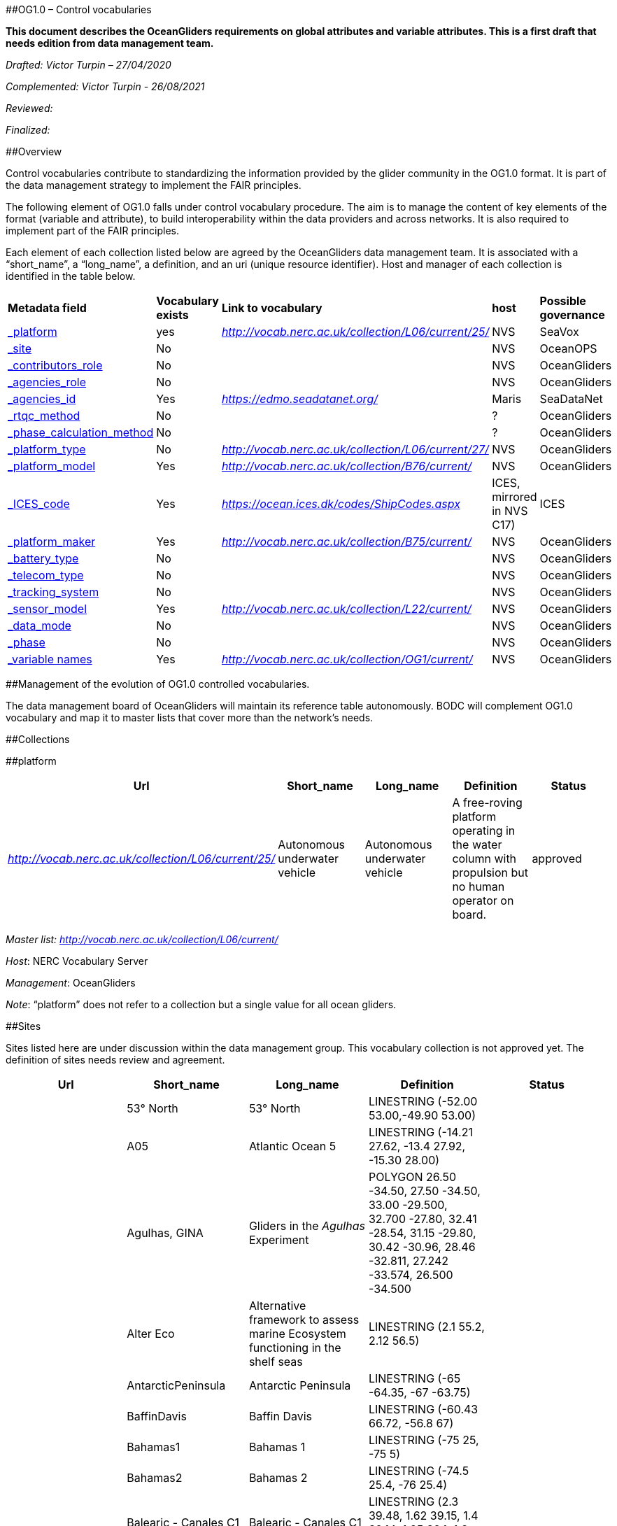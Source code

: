 [#anchor]####OG1.0 – Control vocabularies

*This document describes the OceanGliders requirements on global
attributes and variable attributes. This is a first draft that needs
edition from data management team.*

_Drafted: Victor Turpin – 27/04/2020_

_Complemented: Victor Turpin - 26/08/2021_

_Reviewed:_

_Finalized:_

[#anchor-1]####Overview

Control vocabularies contribute to standardizing the information
provided by the glider community in the OG1.0 format. It is part of the
data management strategy to implement the FAIR principles.

The following element of OG1.0 falls under control vocabulary procedure.
The aim is to manage the content of key elements of the format (variable
and attribute), to build interoperability within the data providers and
across networks. It is also required to implement part of the FAIR
principles.

Each element of each collection listed below are agreed by the
OceanGliders data management team. It is associated with a “short_name”,
a “long_name”, a definition, and an uri (unique resource identifier).
Host and manager of each collection is identified in the table below.

[cols=",,,,",]
|===
|*Metadata field* |*Vocabulary exists* |*Link to vocabulary* |*host*
|*Possible governance*

|link:#_gzm334qf15ax[_platform_] |yes
|http://vocab.nerc.ac.uk/collection/L06/current/25/[_http://vocab.nerc.ac.uk/collection/L06/current/25/_]
|NVS |SeaVox

|link:#_wcgz3tnlm891[_site_] |No | |NVS |OceanOPS

|link:#_k5037fhkro59[_contributors_role_] |No | |NVS |OceanGliders

|link:#_6mt06dbkes2l[_agencies_role_] |No | |NVS |OceanGliders

|link:#_2fcny0wzutbl[_agencies_id_] |Yes
|https://edmo.seadatanet.org/[_https://edmo.seadatanet.org/_] |Maris
|SeaDataNet

|link:#_yq785e1xz75v[_rtqc_method_] |No | |? |OceanGliders

|link:#_yyy0h0t0nabp[_phase_calculation_method_] |No | |? |OceanGliders

|link:#_a9i45kmkxsz[_platform_type_] |No
|http://vocab.nerc.ac.uk/collection/L06/current/27/[_http://vocab.nerc.ac.uk/collection/L06/current/27/_]
|NVS |OceanGliders

|link:#_6apefww83azg[_platform_model_] |Yes
|http://vocab.nerc.ac.uk/collection/B76/current/[_http://vocab.nerc.ac.uk/collection/B76/current/_]
|NVS |OceanGliders

|link:#_dnf968hwgv87[_ICES_code_] |Yes
|https://ocean.ices.dk/codes/ShipCodes.aspx[_https://ocean.ices.dk/codes/ShipCodes.aspx_]
|ICES, mirrored in NVS C17) |ICES

|link:#_rswzmp9psmxc[_platform_maker_] |Yes
|http://vocab.nerc.ac.uk/collection/B75/current/[_http://vocab.nerc.ac.uk/collection/B75/current/_]
|NVS |OceanGliders

|link:#_no2swd2b130[_battery_type_] |No | |NVS |OceanGliders

|link:#_2u578u1wu5ow[_telecom_type_] |No | |NVS |OceanGliders

|link:#_xvte5wz9feo1[_tracking_system_] |No | |NVS |OceanGliders

|link:#_ma03i4ov3nmu[_sensor_model_] |Yes
|http://vocab.nerc.ac.uk/collection/L22/current/[_http://vocab.nerc.ac.uk/collection/L22/current/_]
|NVS |OceanGliders

|link:#_qobrmr3dp3h[_data_mode_] |No | |NVS |OceanGliders

|link:#_sx0ncoagdcvt[_phase_] |No | |NVS |OceanGliders

|link:#_jvucaj3xuuyd[_variable names_] |Yes
|http://vocab.nerc.ac.uk/collection/OG1/current/[_http://vocab.nerc.ac.uk/collection/OG1/current/_]
|NVS |OceanGliders
|===

[#anchor-2]####Management of the evolution of OG1.0 controlled
vocabularies.

The data management board of OceanGliders will maintain its reference
table autonomously. BODC will complement OG1.0 vocabulary and map it to
master lists that cover more than the network's needs.

[#anchor-3]####Collections

[#anchor-4]####platform

[cols=",,,,",]
|===
|Url |Short_name |Long_name |Definition |Status

|http://vocab.nerc.ac.uk/collection/L06/current/25/[_http://vocab.nerc.ac.uk/collection/L06/current/25/_]
|Autonomous underwater vehicle |Autonomous underwater vehicle |A
free-roving platform operating in the water column with propulsion but
no human operator on board. |approved
|===

_Master list:_ __
__http://vocab.nerc.ac.uk/collection/L06/current/[_http://vocab.nerc.ac.uk/collection/L06/current/_]

_Host_: NERC Vocabulary Server

_Management_: OceanGliders

_Note_: “platform” does not refer to a collection but a single value for
all ocean gliders.

[#anchor-5]####Sites

Sites listed here are under discussion within the data management group.
This vocabulary collection is not approved yet. The definition of sites
needs review and agreement.

[cols=",,,,",]
|===
|Url |Short_name |Long_name |Definition |Status

| |53° North |53° North |LINESTRING (-52.00 53.00,-49.90 53.00) |

| |A05 |Atlantic Ocean 5 |LINESTRING (-14.21 27.62, -13.4 27.92, -15.30
28.00) |

| |Agulhas, GINA |Gliders in the _Agulhas_ Experiment |POLYGON ((26.50
-34.50, 27.50 -34.50, 33.00 -29.500, 32.700 -27.80, 32.41 -28.54, 31.15
-29.80, 30.42 -30.96, 28.46 -32.811, 27.242 -33.574, 26.500 -34.500)) |

| |Alter Eco |Alternative framework to assess marine Ecosystem
functioning in the shelf seas |LINESTRING (2.1 55.2, 2.12 56.5) |

| |AntarcticPeninsula |Antarctic Peninsula |LINESTRING (-65 -64.35, -67
-63.75) |

| |BaffinDavis |Baffin Davis |LINESTRING (-60.43 66.72, -56.8 67) |

| |Bahamas1 |Bahamas 1 |LINESTRING (-75 25, -75 5) |

| |Bahamas2 |Bahamas 2 |LINESTRING (-74.5 25.4, -76 25.4) |

| |Balearic - Canales C1 |Balearic - Canales C1 |LINESTRING (2.3 39.48,
1.62 39.15, 1.4 39.14, 1.25 39.1, 1.2 39, 1.1 38.95, 0.1 38.9) |

| |Balearic - NAlgeria C2 |Balearic Island North Algeria C2 |LINESTRING
(3.15 39. 4.37 37) |

| |Balearic . Sardinia C3 |Balearic . Sardinia C3 |LINESTRING (8.085
39.8, 4.585 39.83) |

| |Baltic Sea - Saaremaa Line |Baltic Sea - Saaremaa Line |POLYGON
((144.007 -39.470, 144.183 -39.630, 144.261 -39.852, 144.177 -40.046,
144.007 -40.216, 144.020 -41.241, 144.652 -41.244, 144.642 -41.127,
144.606 -41.051, 144.578 -41.004, 144.579 -40.924, 144.660 -40.855,
144.629 -40.716, 144.650 -40.471, 144.695 -40.364, 144.896 -40.357,
144.986 -40.395, 145.101 -40.686, 145.231 -40.696, 145.379 -40.806,
145.512 -40.836, 145.582 -40.882, 145.739 -40.931, 145.908 -41.013,
146.138 -41.099, 146.368 -41.136, 146.530 -41.104, 146.695 -41.050,
146.861 -41.006, 146.936 -40.998, 146.984 -40.956, 147.167 -40.979,
147.234 -40.926, 147.331 -40.909, 147.449 -40.962, 147.533 -40.878,
147.583 -40.770, 147.622 -40.746, 147.702 -40.784, 147.838 -40.847,
147.884 -40.783, 147.895 -40.716, 148.022 -40.691, 148.156 -40.710,
148.253 -40.790, 148.316 -40.890, 148.363 -40.995, 148.315 -41.140,
148.415 -41.259, 148.529 -41.253, 148.606 -41.252, 148.605 -40.917,
148.575 -40.480, 148.499 -39.917, 148.453 -39.924, 148.374 -39.982,
148.331 -40.078, 148.409 -40.203, 148.516 -40.356, 148.547 -40.474,
148.190 -40.613, 147.979 -40.530, 147.711 -40.321, 147.665 -40.115,
147.675 -39.819, 147.844 -39.642, 148.015 -39.618, 148.205 -39.844,
148.453 -39.924, 148.500 -39.917, 148.254 -37.874, 148.014 -37.933,
147.385 -38.274, 146.862 -38.694, 146.735 -38.751, 146.595 -38.825,
146.560 -38.921, 146.533 -39.043, 146.509 -39.129, 146.388 -39.188,
146.266 -39.158,146.189 -39.091, 146.174 -38.930, 146.064 -38.863,
145.994 -38.938, 145.928 -38.938, 145.886 -38.906, 145.727 -38.689,
145.650 -38.705, 145.533 -38.681, 145.452 -38.600, 145.331 -38.599,
145.202 -38.554, 145.022 -38.526, 144.883 -38.535, 144.829 -38.487,
144.593 -38.330, 144.586 -38.326, 144.440 -38.335, 144.234 -38.439,
144.083 -38.513, 143.978 -38.619, 144.007 -39.470, 144.007 -39.470)) |

| |BarrowCanyon |Barrow Canyon |POLYGON ((-149.733 72.35, -155.66 73.5,
-158.483 72.283, -152.15 71.05, -149.733 72.35)) |

| |BassStrait |Bass Strait |POLYGON ((144.007 -39.470, 144.183 -39.630,
144.261 -39.852, 144.177 -40.046, 144.007 -40.216, 144.020 -41.241,
144.652 -41.244, 144.642 -41.127, 144.606 -41.051, 144.578 -41.004,
144.579 -40.924, 144.660 -40.855, 144.629 -40.716, 144.650 -40.471,
144.695 -40.364, 144.896 -40.357, 144.986 -40.395, 145.101 -40.686,
145.231 -40.696, 145.379 -40.806, 145.512 -40.836, 145.582 -40.882,
145.739 -40.931, 145.908 -41.013, 146.138 -41.099, 146.368 -41.136,
146.530 -41.104, 146.695 -41.050, 146.861 -41.006, 146.936 -40.998,
146.984 -40.956, 147.167 -40.979, 147.234 -40.926, 147.331 -40.909,
147.449 -40.962, 147.533 -40.878, 147.583 -40.770, 147.622 -40.746,
147.702 -40.784, 147.838 -40.847, 147.884 -40.783, 147.895 -40.716,
148.022 -40.691, 148.156 -40.710, 148.253 -40.790, 148.316 -40.890,
148.363 -40.995, 148.315 -41.140, 148.415 -41.259, 148.529 -41.253,
148.606 -41.252, 148.605 -40.917, 148.575 -40.480, 148.499 -39.917,
148.453 -39.924, 148.374 -39.982, 148.331 -40.078, 148.409 -40.203,
148.516 -40.356, 148.547 -40.474, 148.190 -40.613, 147.979 -40.530,
147.711 -40.321, 147.665 -40.115, 147.675 -39.819, 147.844 -39.642,
148.015 -39.618, 148.205 -39.844, 148.453 -39.924, 148.500 -39.917,
148.254 -37.874, 148.014 -37.933, 147.385 -38.274, 146.862 -38.694,
146.735 -38.751, 146.595 -38.825, 146.560 -38.921, 146.533 -39.043,
146.509 -39.129, 146.388 -39.188, 146.266 -39.158,146.189 -39.091,
146.174 -38.930, 146.064 -38.863, 145.994 -38.938, 145.928 -38.938,
145.886 -38.906, 145.727 -38.689, 145.650 -38.705, 145.533 -38.681,
145.452 -38.600, 145.331 -38.599, 145.202 -38.554, 145.022 -38.526,
144.883 -38.535, 144.829 -38.487, 144.593 -38.330, 144.586 -38.326,
144.440 -38.335, 144.234 -38.439, 144.083 -38.513, 143.978 -38.619,
144.007 -39.470, 144.007 -39.470)) |

| |BATS Glider |Bermuda Atlantic Time-series Study |POLYGON (( -64.6
32.2, -64.4 32.4, -63.8 31.8, -64.2 31.5, -64.6 32.2 )) |

| |BoB1 |Bay of Bengal 1 |LINESTRING (80.5 5.5, 80.5 2) |

| |BoB2 |Bay of Bengal 2 |LINESTRING (82 8, 85.5 8) |

| |Bonavista section |Bonavista section |LINESTRING (-52.967 48.73,
-47.95 50.33) |

| |CaboFrio |Cabo Frio |LINESTRING (-41.19 -23.51,-40.61 -23.91) |

| |Calvert Island |Calvert Island |LINESTRING (-128.6 51.4, -128.2
51.69) |

| |CONVEX |Convex |LINESTRING (17.1 41.42, 18.18 42.3) |

| |Cretan Line |Cretan Line |LINESTRNIG (26.166 35.75, 25 35.78, 23.66
35.95) |

| |CUGN66 |California Underwater Current Network 66 |LINESTRING (-121.84
36.9, -125.68 35.08) |

| |CUGN80 |California Underwater Current Network 80 |LINESTRING (-120.48
34.48, -123.9 32.82) |

| |CUGN90 |California Underwater Current Network 90 |LINESTRING (
-117.755 33.5, -122.62 31.1) |

| |CUGNAlong |California Underwater Current Network along |LINESTRING
(-120 32.42-121.15 34.15) |

| |DR1 |Dominican Republic 1 |LINESTRING (-69.1 17.885, -69.66 15.6) |

| |DR2 |Dominican Republic 2 |LINESTRING (-69 15.4, -68.48 17.58) |

| |EAC1 |Eastern Australia Current 1 |POLYGON ((152.770 -33.020, 153.110
-32.439, 153.690 -31.090, 153.620 -30.350, 153.989 -29.469, 153.489
-29.399, 153.370 -29.799, 153.230 -30.369, 153.129 -30.799, 153.170
-30.979, 153.079 -31.229, 153.000 -31.489, 152.850 -31.789, 152.649
-32.129, 152.620 -32.489, 151.850 -33.069, 151.620 -33.279, 151.300
-34.029, 151.600 -34.100, 151.850 -34.149, 152.770 -33.020)) |

| |EAC2 |Eastern Australia Current 2 |POLYGON ((151.750 -34.379, 151.950
-34.039, 152.770 -33.039, 153.230 -32.159, 152.640 -32.109, 152.620
-32.489, 152.059 -32.899, 151.660 -33.260, 151.430 -33.709, 151.290
-34.029, 150.980 -34.309, 150.950 -34.489, 151.329 -34.569, 151.600
-34.639, 151.750 -34.379)) |

| |EAC3 |Eastern Australia Current 3 |POLYGON ((150.600 -36.609, 150.739
-36.049, 151.670 -34.510, 150.980 -34.359, 150.940 -34.619, 150.800
-34.889, 150.899 -34.979, 150.800 -35.219, 150.640 -35.239, 150.489
-35.439, 150.360 -35.719, 150.210 -35.939, 150.180 -36.100, 150.210
-36.260, 150.120 -36.449, 150.110 -36.590, 150.000 -36.829, 149.969
-37.069, 150.550 -37.260, 150.600 -36.609)) |

| |EAC27 - inflow |Eastern Australia Current 27 inflow |LINESTRING
(153.6 -27.51, 154.4 -27.32, 155.2 -27) |

| |EAC36 |Eastern Australia Current 36 |LINESTRING (150.25000000
-36.25000000,151 -36.39,151.7 -36.5) |

| |EasternLevantine |Eastern Levantine |POLYGON ((32 33,34 33,34 34.9,33
34.5,32.45 3,32 35, 32 33)) |

| |Fimbul |Fimbul |LINESTRING (5 -69,5 -67) |

| |Fram |Fram Strait |LINESTRING (9 78.833,-7 78.833) |

| |Gimsoy |Gimsoy |LINESTRING (13 68.78, 8.8 70.167) |

| |GIRONA |GIRONA |LINESTRING (3.1 41.5,3.55 40.1) |

| |GoM |Gulf of Mexico |POLYGON ((-85.01 26.80, -87.08 28.25000191,
-89.47 28.43, -90.4 27.97, -92.93 26, -87.36 25.62, -84.55 24.2, -85
26.8)) |

| |GreatAustralianBay |Great Australian Bay |POLYGON ((135.503 -35.042,
135.042 -34.597, 134.946 -33.945, 134.555 -33.546, 134.287 -33.286,
133.877 -32.738, 133.251 -32.640, 133.137 -32.366, 132.636 -32.125,
132.259 -32.278, 131.953 -32.069, 131.230 -31.672, 130.445 -31.737,
129.726 -31.752, 128.892 -31.931, 127.122 -32.375, 126.058 -32.510,
124.495 -33.126, 124.049 -36.465, 135.537 -36.509, 135.503 -35.042,
135.503 -35.042)) |

| |GreatBarriereReef |Great Barriere Reef |POLYGON ((142.546 -10.667,
142.670 -10.734, 142.809 -11.017, 142.915 -11.374, 142.912 -11.743,
142.994 -11.878, 143.111 -11.859, 143.288 -11.974, 143.172 -12.283,
143.316 -12.374, 143.335 -12.524, 143.472 -12.610, 143.403 -12.817,
143.551 -12.833, 143.544 -13.027, 143.544 -13.174, 143.544 -13.311,
143.594 -13.363, 143.611 -13.424, 143.600 -13.533, 143.557 -13.735,
143.706 -14.015, 143.754 -14.234, 143.865 -14.439, 143.999 -14.456,
144.150 -14.343, 144.175 -14.201, 144.220 -14.114, 144.309 -14.141,
144.327 -14.235, 144.445 -14.202, 144.487 -14.139, 144.545 -14.143,
144.614 -14.258, 144.670 -14.346, 144.685 -14.481, 144.784 -14.537,
144.922 -14.588, 145.031 -14.752, 145.241 -14.817, 145.394 -14.970,
145.393 -15.246, 145.371 -15.554, 145.514 -16.023, 145.559 -16.308,
145.535 -16.465, 145.762 -16.796, 145.942 -16.828, 146.031 -16.900,
146.011 -17.051, 146.147 -17.465,146.205 -17.666, 146.346 -18.225,
146.518 -18.510, 146.758 -18.741, 147.047 -19.139, 147.371 -19.263,
147.479 -19.275, 147.803 -19.647, 148.075 -19.810, 148.413 -19.915,
148.916 -19.973, 149.130 -20.001, 149.465 -20.010,150.010
-20.020,147.081 -13.839,144.893 -10.679,142.546 -10.667,142.546
-10.667)) |

| |GreenlandSea |Greenland Sea |LINESTRING (2.0 73.50,-7.80 76.40) |

| |GulfStream |Gulf Stream |POLYGON ((-79.32 25.5,-79.333 25.661,-79.086
26.744,-78.5 27.4,-78.4 29.4,-71 34.5,-66 37,-66 40,-71.25 40,-73.1
39,-75 35.7,-75.52 35.213,-80.25 31,-80 26.8,-80.072 25.913,-80.122
25.5,-79.32 25.5)) |

| |Halifax section |Halifax section |LINESTRING (-63.32 44.265, -61.43
42.48) |

| |Hawaii |Hawaii |LINESTRING (-158 22.75,-157 34.50) |

| |IcelandSea |Iceland Sea |LINESTRING (-10 70.63,-19.6 71) |

| |Isreali Glider Monitoring Area |Isreali Glider Monitoring Area
|POLYGON ((34.95 32.8,34.65 32.9,34.3 31.9,34.62 31.8,34.95 32.8)) |

| |Kimberley |Kimberley |POLYGON ((120.026 -18.515, 121.675 -18.515,
121.746 -18.428, 122.047 -18.293, 122.189 -18.158, 122.124 -18.011,
122.131 -17.758, 122.083 -17.544, 122.064 -17.223, 122.400 -16.879,
122.511 -16.686, 122.509 -15.011, 120.010 -15.003, 120.026 -18.515,
120.026 -18.515)) |

| |KW2JVille |Key West to Jaksonville |LINESTRING (-81.83 24.24, -80.62
24.35, -79.6 25.70, -80 26.1, -79.5 26.73, -79.45 28.00, -79.7 29.60,
-79.90 30, -80.20 30.3) |

| |Leeuwin |Leewin |POLYGON ((114.906 -34.246, 114.855 -33.735, 114.864
-33.545, 115.062 -33.424, 115.346 -33.577, 115.609 -33.204, 115.567
-32.633, 115.615 -32.151, 115.713 -31.974, 115.579 -31.691, 115.367
-31.340, 115.147 -30.846, 115.050 -30.638, 114.965 -30.349, 114.942
-30.214, 114.891 -30.026, 114.869 -29.725, 114.816 -29.335, 114.629
-29.031, 114.535 -28.758, 110.505 -28.783, 110.505 -34.263, 114.906
-34.246, 114.906 -34.246)) |

| |Line 106 |Line 106 |LINESTRING (129.0633 37.895,129.3683
37.895,129.6883 37.895,130 37.895,130.315 37.895,130.6283
37.895,130.9417 37.895,131.2517 37.895,131.5527 37.895) |

| |LineP |Line to PAPA Site |LINESTRING (-125 48.6, -145.00 50) |

| |Lofoten |Lofoten |LINESTRING (15 69.83, -5.00000000 69.83) |

| |MackenzieTrough |Mackenzie Trough |POLYGON (( -134.816 70.366, -136
71.50, -140.866 71.366, -140.600 69.933, -137.65 69.55, -134.82 70.366))
|

| |Marica |Marica |LINESTRING (-42.325 -23.63, -41.64 -25) |

| |Mindanao |Mindanao |LINESTRING (126.6 8.15, 130 8.76) |

| |MohnRidge |Mohn Ridge |LINESTRING (4.5 72.2,2 73.50) |

| |Moose_T00 |Mediterranean Ocean Observing System Transect 00
|LINESTRING (7.3 43.65, 7.92 43.4, 8.68 42.67) |

| |Moose_T02 |Mediterranean Ocean Observing System Transect 02
|LINESTRING (5.22 43.07,5.21 42.65, 4.67 42.035, 4.15 40.175) |

| |NCalifornia1 |North California 1 |LINESTRING (-124.372 41.05, -130
41.05) |

| |NEC |North Equatorial Current |LINESTRING (134.31 8.50, 134.30
17.00,) |

| |NorthWesternAustralia |North Western Australia |POLYGON ((113.437
-23.001, 113.737 -22.206, 113.864 -21.867, 114.064 -21.640, 115.225
-21.381, 115.191 -21.110, 115.240 -20.800, 115.370 -20.379, 115.614
-20.297, 116.188 -20.796, 116.406 -20.582, 116.558 -20.415, 116.858
-20.328, 117.130 -20.396, 117.175 -20.575, 117.271 -20.674, 117.402
-20.689, 117.755 -20.537, 117.889 -20.424, 118.133 -20.305, 118.236
-20.266, 118.371 -20.294, 118.574 -20.260, 118.739 -20.254, 118.831
-20.130, 118.944 -20.011, 119.059 -19.930, 119.217 -19.907, 119.398
-19.918, 119.604 -19.986, 119.692 -19.903, 120.052 -19.828, 120.010
-17.016, 110.003 -17.027, 110.013 -23.013, 113.437 -23.001, 113.437
-23.001)) |

| |NPR1 |North Puerto Rico 1 |LINESTRING (-66.65 18.9, -67.04 20.57,
-66.75 21.75) |

| |NPR2 |North Puerto Rico 2 |LINESTRING (-66 18.9, -66 21.75) |

| |NRedSea |North Red Sea |LINESTRING (35 27, 35.60 27.35) |

| |Nvancouver |North Vancouver |LINESTRING (-128.25 50.25, -135.25
48.25) |

| |NWEuropeSlope |North western European Slope |LINESTRING (-8 56.5, 9.5
56.5) |

| |OOI - 126W |Ocean Observatories Initiative – 126W |LINESTRING ( -126.
00 47.92, -126.00 43.50) |

| |OOI - Cape Falcon Line |Ocean Observatories Initiative – Cape Falcon
Line |LINESTRING (-124.00 45.77, -126.00 45.80) |

| |OOI - Coastal Pionneer Array |Ocean Observatories Initiative –
Coastal Pionneer Array |POLYGON ((-71.17 39.1,-70 39.1,-70 40.67,-71.17
40.67,-71.17 39.1)) |

| |OOI - Coos Bay Line |Ocean Observatories Initiative - Coos Bay Line
|LINESTRING (-124.30 43.50, -126.00 43.50) |

| |OOI - Global Argentina Bassin |Ocean Observatories Initiative –
Global Argentina Bassin |POLYGON ((-42.88 -42.892,-42.1255
-42.496,-42.978 -42.4957,-42.88 -42.892)) |

| |OOI - Global Irminger Sea |Ocean Observatories Initiative – Global
Irminger Sea |POLYGON ((-39.883 59.77,-39.46 60,-39.20 59.95,-39.883
59.77)) |

| |OOI - Global Southern Ocean |Ocean Observatories Initiative – Global
Southern Ocean |POLYGON ((-89.5529 -54.1256,-89.9338 -54.0803,-89.24
-54.47,-89.5529 -54.1256)) |

| |OOI - Global Station Papa |Ocean Observatories Initiative – Global
Station Papa |POLYGON ((-144.40 50.40,-144.80 50.07, -144.22
49.95,-144.40 50.40)) |

| |OOI - Gray Harbor Inshore Line |Ocean Observatories Initiative - Gray
Harbor In shore Line |LINESTRING (-124.27 47.00, -124.96 46.96) |

| |OOI - Gray Harbor Offshore Line |Ocean Observatories Initiative -
Gray Harbor Offshore Line |LINESTRING (-124.84 46.96, -128.00 46.96,) |

| |OOI - La Push Line |Ocean Observatories Initiative - La Push Line
|LINESTRING (-124.74 47.91, -126.00 47.91) |

| |OOI - Newport Harbor Inshore Line |Ocean Observatories Initiative -
Newport Harbor In shore Line |LINESTRNIG (-124.10 44.65, -124.95 44.65)
|

| |OOI - Newport Harbor offshore Line |Ocean Observatories Initiative –
Newport Harbor offshore Line |LINESTRNIG (-124.576 44.650, -128.00
44.668) |

| |OSCM |Ocean Science Center Mindelo Area |POLYGON (18.00 -26.00, 18.00
-21.00, 14.00 26.00, 14.00 -21.00,18.00 -26.00) |

| |Palau2WPapua |Palau to Western Papua New Guinea |LINESTRING (134.60
7.20, 133.90 -0.60) |

| |PEACH |Processes driving Exchange at Cape Hatteras |POLYGON ((-74.867
36.907, -74.863 36.925, -74.542 36.886, -74.640 36.400, -74.676 35.829,
-74.690 35.5, -74.710 35.5, -74.696 35.829 , -74.66 36.400, -74.563
36.872,-74.867 36.907)) |

| |PLOCAN1 |PLOCAN 1 |LINESTRING ((-9.63 39.54, -11. 00 39.52, -12.71
36.36, -16.00 32.33, -15.32 29.17) |

| |PLOCAN2 |PLOCAN 2 |LINESTRING (-15.30 28.00, -15.34 29.17, -14.11
28.91) |

| |Portland |Portland |POLYGON ((139.021 -37.254, 138.982 -40.044,
142.499 -40.004, 142.501 -38.454, 142.246 -38.441, 142.110 -38.416,
141.910 -38.313, 141.724 -38.294, 141.698 -38.412, 141.664 -38.448,
141.548 -38.453, 141.388 -38.420, 141.328 -38.378, 141.324 -38.285,
141.155 -38.155, 140.964 -38.078, 140.755 -38.081, 140.653 -38.085,
140.359 -37.932, 140.220 -37.763, 140.057 -37.585, 139.929 -37.492,
139.735 -37.262, 139.021 -37.254, 139.021 -37.254)) |

| |PtArena |Point Arean |LINESTRING (-123.75 38.94, -127.28 37.32) |

| |ROGER93 |West Galapagos Island 93 |LINESTRING (-93.00 -2.00, -93.00
2.00) |

| |ROGER95 |West Galapagos Islands 95 |LINESTRING (-95.00 -2.00, -95.00
2.00) |

| |Solomon |Solomon |LINESTRING (156.58 -8.49, 154.29 -11.30) |

| |SpencerGulf |Spencer Gulf |POLYGON ((138.012 -36.258,
138.0223277782697 -35.934, 137.863 -35.919, 137.706 -35.952, 137.648
-36.068, 137.496 -36.107, 137.297 -36.088, 137.130 -36.071, 136.716
-36.102, 136.522 -35.963, 136.514 -35.7342, 136.757 -35.665, 137.104
-35.614, 137.333 -35.532, 137.640 -35.525, 137.721 -35.5854, 137.842
-35.712, 138.019 -35.674, 138.006 -34.504, 137.882 -34.998, 137.817
-35.200, 137.591 -35.207, 137.438 -35.137, 137.303 -35.226, 137.178
-35.271, 137.025 -35.271, 136.887 -35.381, 136.775 -35.367, 136.758
-35.273, 136.791 -35.145, 136.899 -35.066, 136.895 -34.973, 136.954
-34.857, 137.105 -34.868, 137.233 -34.850, 137.384 -34.866, 137.434
-34.624, 137.429 -34.536, 137.300 -34.571, 137.270 -34.470, 137.343
-34.393, 137.430 -34.317, 137.394 -34.133, 136.555 -34.051, 136.360
-34.273, 136.242 -34.389, 136.432 -34.674, 136.322 -34.775, 136.257
-35.071, 136.180 -35.163, 135.991 -35.098, 135.648 -35.091, 135.391
-34.909, 135.232 -34.702, 135.081 -34.655, 135.064 -34.504, 135.003
-34.509, 135.006 -34.653, 135.038 -36.259, 138.012 -36.258, 138.012
-36.258)) |

| |SPR1 |South Puerto Rico 1 |LINESTRING (-67.755 17.55, -68.21 15.60) |

| |SPR2 |South Puerto Rico 2 |LINESTRING ( -67.31515.40, -66.61 17.175)
|

| |SRedSea |South Red Sea |LINESTRING (38.054 22.21, 38.835 22.21) |

| |StormBay |Storm bay |POLYGON ((147.427 -43.102, 147.466 -43.262,
147.402 -43.292, 147.384 -43.339, 147.401 -43.388, 147.369 -43.458,
147.346 -43.515, 147.299 -43.556, 147.259 -43.758, 148.251 -43.757,
148.027 -43.268, 147.910 -43.234, 147.818 -43.253, 147.773 -43.264,
147.730 -43.229, 147.680 -43.203, 147.656 -43.171, 147.640 -43.142,
147.642 -43.117, 147.610 -43.098, 147.427 -43.102, 147.427 -43.102)) |

| |SVancouver |South Vancouver |LINESTRING (-125.00 48.51, -132.00
46.51) |

| |Svinoy |Svinoy |LINESTRING (4.43 62.72,0 64.66) |

| |TaiwanKuroshioN |Taiwan Kuroshio North |LINESTRING (121.4 23.12,
124.00 21.50, 121.48 23.125) |

| |TaiwanKuroshioS |Taiwan Kuroshio South |LINESTRING (120.00 20.00,
123.75 21.20, 121.00 21.90) |

| |TassieEastCoast |Tazmania Eastern Coast |POLYGON ((148.339 -41.052,
148.317 -41.157, 148.363 -41.231, 148.369 -41.295, 148.304 -41.455,
148.335 -41.540, 148.346 -41.611, 148.316 -41.792, 148.356 -41.911,
148.380 -42.114, 148.382 -42.347, 148.182 -42.485, 148.243 -42.660,
148.099 -43.003, 151.504 -42.995, 151.506 -41.013, 148.373 -41.001,
148.339 -41.052, 148.339 -41.052)) |

| |UKOSNAP |UK Overturning Sub-polar North Atlantic Program |LINESTRING
(-21.00 58.00, -14.50 58.00) |

| |USMidAtlantic |US Mid-Atlantic Bay |POLYGON (( -75.66 36.73, -73.73
36.25, -70.83 38.97, -73.22 40.25, -75.66 36.73)) |

| |USVI |US Virgin Islands |LINESTRING ( -65.62 17.56, -65.30 16.21,
65.19 16.21, -64.88 17.55) |

| |WACoastCascadia |Washington Coast Cascadia |LINESTRING ( -128.00
47.00, -124.00 47.00) |

| |WACoastNANOOS |Washington Coast NANOOS |LINESTRING ( -125.17 47.87,
-127.00 47.00) |

| |WSC |Western Svalbard Current |LINESTRING (0 77.25,12 77.25) |
|===

_Master list_: None·

_Host_: NERC Vocabulary Server

_Management_: OceanOPS

_Note_: Sites are already registered in the OceanOPS system.

[#anchor-6]####contributors_role

[cols=",,",]
|===
|_collection_ |_definition_ |_Status_

|glider pilot |pilot of the glider during the mission |approved

|principal operator |person in charge of the operations until deployment
and from recovery of the glider. Operations does not cover piloting,
data management and scientific approach |approved

|operator |person involved in operations from pre-deployment to recovery
of the glider. Operations does not cover piloting, data management and
science. |

|principal investigator |Scientist in charge of the scientific aspects
of the glider mission |approved

|scientist |Scientist involved in the scientific aspects of the glider
mission |approved

|data manager |person in charge of the collection, processing and
archiving of the data and metadata acquired during the glider mission
|approved

|data curator | |

|quality control |person in charge of the quality control of the data
acquired during the glider mission |approved
|===

__Master list:__** **None

_Host _: NVS or existing list.

__Management : __OceanGliders, OceanOPS or existing management.

_Note:_

[#anchor-7]####agencies_role

[cols=",,",]
|===
|_collection_ |_definition_ |_Status_

|funding agency |agency that is funding hardware and ship time for
operation at sea |

|operating agency |agency who is operating the glider before, during and
after the mission. Operation does not cover data management and
scientific use of the data |approved

|scientific agency |agency involved is the scientific use of the data
acquired during the glider mission |

|reference data center |agency in charge of the data and metadata before
processing into common format |

|data assembly center |agency in charge of the processing of the raw
data acquire during the glider mission into the community format.
Reference agency and data assembly center can be the same |approved
|===

__Master list:__** **None

_Host_: NVS

_Management_: OceansGliders or OceanOPS

_Note_: Such vocab already exist like;
http://vocab.nerc.ac.uk/collection/C86/current/SDNPR002/[_SDNPR002_] /
programme operation responsibility or
http://vocab.nerc.ac.uk/collection/C86/current/SDNPR008/[_SDNPR008_] /
programme realtime responsibility. But it doesn’t suite perfectly what
we need.

[#anchor-8]####agencies_id

_Definition_: Code referring to the marine organisation registered in
the European Directory of Marine Organisations.

__Master list:__https://www.seadatanet.org/Metadata/EDMO-Organisations[
]https://www.seadatanet.org/Metadata/EDMO-Organisations[_https://www.seadatanet.org/Metadata/EDMO-Organisations_]

_Management_: EDMO (European Directory of Marine Organisations) code are
managed by Maris in the framework of SeaDataNet project. Meanwhile its
name, the EDMO code covers the global marine organisations.

_Note_:

[#anchor-9]####rtqc_method

[cols=",,",]
|===
|_Collection_ |_definition_ |_Status_

|QUARTOD manual
|https://ioos.noaa.gov/project/qartod/[_https://ioos.noaa.gov/project/qartod/_]
|Approved when published on OBPS

|ego quality control manual
|http://doi.org/10.13155/51485[_http://doi.org/10.13155/51485_]
|Approved when published on OBPS

|SOCIB QC manual
|https://doi.org/10.25704/q4zs-tspv[_https://doi.org/10.25704/q4zs-tspv_]
|Approved when published on OBPS

|gliders tools – SOCCO
|https://doi.org/10.3389/fmars.2019.00738[_https://doi.org/10.3389/fmars.2019.00738_]
|Approved when published on OBPS

|uea Seaglider toolbox
|http://www.byqueste.com/toolbox.html[_http://www.byqueste.com/toolbox.html_]
|Approved when published on OBPS

|CoTeDe |about:blank[_https://doi:10.21105/joss.02063_] |Approved when
published on OBPS
|===

_Master List_: None

_Host_: NVS (suggested)

_Management_: OceanGliders through Ocean Best Practices repository

_Note_: RTQC methods need publishing as a best practice document
separately to the OG1.0 ToR. Each value should be a DOI.

[#anchor-10]####Phase_calculation_method

To be done

[#anchor-11]####platform_type

*Option 1*

[cols=",,,,",]
|===
|Url |Short_name |Long_name |Definition |Status

|http://vocab.nerc.ac.uk/collection/L06/current/27/[_http://vocab.nerc.ac.uk/collection/L06/current/27/_]
|sub-surface gliders |sub-surface gliders |Platforms with buoyancy-based
propulsion that are capable of operations at variable depths which are
not constrained to be near the sea surface. |Under discussion
|===

_Master list:_ __
__http://vocab.nerc.ac.uk/collection/L06/current/[_http://vocab.nerc.ac.uk/collection/L06/current/_]

_Host_: NVS

_Management_: NVS/BODC

_Note_: In OG1.0, PLATFORM_TYPE is a variable. With this option
PLATFORM_TYPE will be the same for all OceanGliders data sets. But this
is close to the platform attribute (“Autonomous underwater vehicles”).

*Option 2 *:

[cols=",,",]
|===
|_collection_ |_definition_ |_Status_

|seaglider |generic name of underwater glider manufactured by Kongsberg
|Under discussion

|slocum |generic name of underwater glider manufactured by Teledyne Webb
Research |Under discussion

|spray |name of underwater glider manufactured by Blue Finn Robotics
|Under discussion

|seaexplorer |generic name of underwater glider manufactured by Alseamar
|Under discussion
|===

_Note_:; In that case we “platform model” should become highly desirable
instead of Mandatory.

[#anchor-12]####platform_model

[cols=",,",]
|===
|_collection_ |_definition_ |_Status_

|seaglider |generic name of underwater glider manufactured by Kongsberg
|Under discussion

|slocum |generic name of underwater glider manufactured by Teledyne Webb
Research |Under discussion

|spray |name of underwater glider manufactured by Scripps Institution of
Oceanography |Under discussion

|seaexplorer |generic name of underwater glider manufactured by Alseamar
|Under discussion

|deepexplorer |underwater glider manufactured by Alsemar with a maximum
depth capability of 6000 meters |Under discussion

|seaglider C2 |underwater glider manufactured by Kongberg optimized for
performance in littoral (i.e. shallow, coastal) waters. The vehicle
design incorporates a large variable buoyancy device with a high rate of
volumetric change. Adaptations to the mass shifter enable high turn
rates |Under discussion

|seaglider M1 |underwater glider manufactured by Kongsberg with a
maximum depth capability of 1000 meters |Under discussion

|seaglider M6 |underwater glider manufactured by Kongsberg with a
maximum depth capability of 6000 meters |Under discussion

|slocum G1 |first generation of the underwater glider manufactured by
Teledyne Webb research |Under discussion

|slocum G2 |second generation of underwater glider manufactured by
Teledyne Webb Research |Under discussion

|slocum G3 |thrid generation of underwater glider manufactured by
Teledyne Webb Research |Under discussion
|===

__Master
list:__https://www.bodc.ac.uk/resources/vocabularies/vocabulary_search/B76/[*
*]https://www.bodc.ac.uk/resources/vocabularies/vocabulary_search/B76/[_https://www.bodc.ac.uk/resources/vocabularies/vocabulary_search/B76/_]

_Host_: NVS

_Management_: OceanGliders

Note:

_Already Existing vocabulary:_

[cols=",,,",]
|===
|Url |Identifier |Pref Label |Definition

|http://vocab.nerc.ac.uk/collection/B76/current/B7600002/[_http://vocab.nerc.ac.uk/collection/B76/current/B7600002/_]
|SDN:B76::B7600002 |Kongsberg Maritime Seaglider M1 glider |An
autonomous underwater vehicle (AUV) based on buoyancy. It was developed
for continuous, long-term measurement of oceanographic parameters. It
uses small changes in buoyancy and wings to achieve forward motion. The
system's pitch and roll are controlled using adjustable ballast (the
vehicle battery). The vehicle moves through the water in a saw-tooth
like pattern and surfaces often to determine its position. Navigation is
accomplished using a combination of GPS fixes while on the surface and
internal sensors that monitor the vehicle heading, depth and attitude
during dives. External sensors are constantly scanning the ocean to
determine environmental properties. The glider is 1.8 - 2 m long with a
maximum diameter of 30 cm and antenna mast length between 43 cm and 1 m.
It weighs 52 kg with a wing span of 1 m. It has a deployment range of
4600 km, deployment length of 10 months and an operating depth range
between 50-1000 m. Maximum speed is 25 cm/s.

|http://vocab.nerc.ac.uk/collection/B76/current/B7600013/[_http://vocab.nerc.ac.uk/collection/B76/current/B7600013/_]
|SDN:B76::B7600013 |Teledyne Webb Research Slocum G1 glider |A
long-range autonomous underwater vehicle (AUV) based on buoyancy. It is
used for remote water column sampling. It uses hydraulic buoyancy change
to alter the vehicle density in relation to the surrounding water
thereby causing the vehicle to either float or sink. Given an
appropriate dive or climb angle, the wings and body lift and convert
some of this vertical motion into a forward saw tooth horizontal motion.
Periodically, the glider surfaces and calls via Iridium Satellite Phone
(anywhere in world) or Free Wave RF Modem (line of sight) in to
Dockserver (auto attendant computer) to relay navigational fix, data and
receive further instructions for command and control. The glider is
capable of storm sampling and can be flown in a coordinated fleet. It is
1.5 m in length, has a hull diameter of 22 cm and mass of 54 kgs. It has
an exchangeable payload (capacity up to 6 L) which is capable of housing
a variety of environmental sensors such as nitrate and oxygen. It uses
lithium or alkaline batteries. It has a deployment range of 600-6000 km,
a deployment length of 15 days to 12 months and an operating depth range
of 4-1000m. Navigation is via GPS waypoints, a pressure and altimeter
sensor. Maximum speed is .35 m/s. It transmits via RF modem, Iridium
(RUDICS), ARGOS or acoustic modem.

|http://vocab.nerc.ac.uk/collection/B76/current/B7600014/[_http://vocab.nerc.ac.uk/collection/B76/current/B7600014/_]
|SDN:B76::B7600014 |Teledyne Webb Research Slocum G3 glider |A
long-range autonomous underwater vehicle (AUV) based on buoyancy. It is
used for remote water column sampling. It uses hydraulic buoyancy change
to alter the vehicle density in relation to the surrounding water
thereby causing the vehicle to either float or sink. Given an
appropriate dive or climb angle, the wings and body lift and convert
some of this vertical motion into a forward saw tooth horizontal motion.
Periodically, the glider surfaces and calls via Iridium Satellite Phone
(anywhere in world) or Free Wave RF Modem (line of sight) in to
Dockserver (auto attendant computer) to relay navigational fix, data and
receive further instructions for command and control. The glider is
capable of storm sampling and can be flown in a coordinated fleet. It is
1.5 m in length, has a hull diameter of 22 cm and mass of 55-70 kgs
(dependent upon configuration). It has an exchangeable payload (capacity
up to 6 L) which is capable of housing a variety of environmental
sensors such as nitrate and oxygen. It uses lithium or alkaline
batteries. It has a deployment range of 350-13000 km (dependent upon
configuration), a deployment length of 15 days to 18 months (dependent
upon configuration) and an operating depth range of 4-1000m. Navigation
is via GPS waypoints, a pressure and altimeter sensor. Maximum speed is
0.35 m/s (0.68 knot) with the buoyancy engine and an average up to 0.5
m/s (1 knots) with full drive, with the thruster: Up to 1 m/s (2 knots).
It transmits via RF modem, Iridium (RUDICS), ARGOS or acoustic modem.

|http://vocab.nerc.ac.uk/collection/B76/current/B7600001/[_http://vocab.nerc.ac.uk/collection/B76/current/B7600001/_]
|SDN:B76::B7600001 |Teledyne Webb Research Slocum G2 glider |A
long-range autonomous underwater vehicle (AUV) based on buoyancy. It is
used for remote water column sampling. It uses hydraulic buoyancy change
to alter the vehicle density in relation to the surrounding water
thereby causing the vehicle to either float or sink. Given an
appropriate dive or climb angle, the wings and body lift and convert
some of this vertical motion into a forward saw tooth horizontal motion.
Periodically, the glider surfaces and calls via Iridium Satellite Phone
(anywhere in world) or Free Wave RF Modem (line of sight) in to
Dockserver (auto attendant computer) to relay navigational fix, data and
receive further instructions for command and control. The glider is
capable of storm sampling and can be flown in a coordinated fleet. It is
1.5 m in length, has a hull diameter of 22 cm and mass of 54 kgs. It has
an exchangeable payload (capacity up to 6 L) which is capable of housing
a variety of environmental sensors such as nitrate and oxygen. It uses
lithium or alkaline batteries. It has a deployment range of 600-6000 km,
a deployment length of 15 days to 12 months and an operating depth range
of 4-1000m. Navigation is via GPS waypoints, a pressure and altimeter
sensor. Maximum speed is .35 m/s. It transmits via RF modem, Iridium
(RUDICS), ARGOS or acoustic modem.
|===

_Note_: The minimum level of granularity expected is the generic label
(i.e. Spray, Seaglider, Seaexplorer, Slocum) but it is encouraged to
provide the glider model.

[#anchor-13]####ICES_code

_Definition_: SeaDataNet Ship and Platform Codes.

__Master list:__https://www.seadatanet.org/Metadata/EDMO-Organisations[
]https://vocab.ices.dk/?ref=315[
]https://vocab.ices.dk/?ref=315[_//vocab.ices.dk/?ref=315_]

_Management_: ICES/SEADATANET

_Note_:

[#anchor-14]####platform_maker

[cols=",,",]
|===
|_Collection_ |_definition_ |_Status_

|Teledyne Webb Research
|http://vocab.nerc.ac.uk/collection/B75/current/ORG01077/[_http://vocab.nerc.ac.uk/collection/B75/current/ORG01077/_]
a|
approved

|Kongsberg Maritime AS
|http://vocab.nerc.ac.uk/collection/B75/current/ORG00360/[_http://vocab.nerc.ac.uk/collection/B75/current/ORG00360/_]
|approved

|Scripps Institution of Oceanography
|http://vocab.nerc.ac.uk/collection/B75/current/ORG00134/ |approved

|Alseamar | |To be completed

|University of Washington | |To be completed

|IRobot | |To be completed

|Huntington Ingalls | |To be completed
|===

_Master list_: http://vocab.nerc.ac.uk/collection/B75/current/[
]http://vocab.nerc.ac.uk/collection/B75/current/[_http://vocab.nerc.ac.uk/collection/B75/current/_]

_Host_: NVS

_Management_: OceanGliders

_Note_:

[#anchor-15]####telecom_type

[cols=",,",]
|===
|_Collection_ |_definition_ |_Status_

|Iridium |Communication system based on IRIDIUM satellite constellation
use by the glider when surfacing to relay to landstation (auto attendant
computer) navigational fix, data and receive further instruction for
command and control |approved

|Freewave |Communication system based on Free Wave RF Modem (line of
sight) use to relay to landstation (auto attendant computer)
navigational fix, data and receive further instructions for command and
control |approved

|Cellular mobile | |To be approved

|Argos | |To be approved
|===

_Master list_: None

_Host_: NVS

_Management_: OceanGliders

_Note_:

[#anchor-16]####tracking_system

[cols=",,",]
|===
|_Collection_ |_definition_ |_Status_

|gps |Global Positioning System is a satellite based radionavigation
system |approved

|argos doppler |ARGOS constellation satellite-based system used to
distribute location data |approved

|accoustic | |To be approved
|===

_Master list_ : None

_Host_ : NVS

_Management_ : OceanGliders

_Note_ :

[#anchor-17]####battery_type

[cols=",,",]
|===
|_Collection_ |_definition_ |_Status_
|lithium rechargeable |Rechargeable lithium battery pack |approved
|alkaline rechargeable |Rechargeable alkaline battery pack |approved
|alkaline |alkaline battery pack |approved
|lithium |lithium battery pack |approved
|alkaline + lithium |alkaline and lithium battery pack |approved
|Lithium primary | |To be completed
|===

_Master list_ : None

_Host_ : NVS

_Management_ : OceanGliders

_Note_ :

[#anchor-18]####PHASES

[cols=",,",]
|===
|_Collection_ |_definition_ |_Status_

|ascent |the platform is moving up toward surface with no internal
command on the pitch angle |To be approved

|descent |the platform is moving down toward targeted depth of operation
with no internal command on the pitch angle |To be approved

|surfacing |the platform is drifting at the surface for communication,
recovery or safety purpose” |To be approved

|parking |the platform is maintained at a parking depth |To be approved

|inflexion |the platform is changing pitch angle to move from a phase to
another |To be approved

|propelled |the platform momentum is increased by the propeller |To be
approved

|transition |This particular points could be part of the previous as
well as the following phase. |To be approved
|===

_Definition_: Terms describing the different behaviours of the glider at
sea.

_Master list_ : None

_Host_ : NVS

_Management_ : OceanGliders

_Note_ : Phase calculation methods need publishing as a best practice
document separately to the OG1.0 ToR.

[#anchor-19]####Data_mode

[cols=",,",]
|===
|_Collection_ |_definition_ |_Status_

|R a|
Real-time data. Data coming from the glider through a communication
channel without physical

access to the instruments, disassembly or recovery of the platform.

|To be approved

|P |Provisional data. Data obtained after the glider has been recovered
or serviced. |To be approved

|A |Real-time adjusted data. Real-time or provisional data that have
been adjusted by real-time automatic procedures |To be approved

|D |Delayed-mode data. Data published after all calibrations and quality
control procedures have been applied on the internally recorded or best
available original data. This is the best possible version of processed
data |To be approved

|M |Mixed data. This value indicates that the file contains data in more
than one of the above states |To be approved
|===

__Definition: __data_mode __i__ndicates if the file contains real-time,
provisional, mixed or delayed-mode data

_Master list_ : None, but Argo is using the same code for their file
naming convention.

_Host_ : NVS

_Management_ : OceanGliders

_Note_ :

[#anchor-20]####SENSOR_MODEL

_Master list_: http://vocab.nerc.ac.uk/collection/L22/current/[
]http://vocab.nerc.ac.uk/collection/L22/current/[_http://vocab.nerc.ac.uk/collection/L22/current/_]

_Host_: NVS

_Management_: OceanGliders

_Note_: The minimum level of granularity expected is the generic sensor
“label” (i.e. AANDERAA_OPTODE, SBE41) but it is highly encouraged to
provide the most precise information about sensor model (i.e.
AADENDERAA_OPTODE_4330_V2). L22 collection is already implemented in the
vocab server. Our group should check if this list covers our needs or if
we need to complete it or set a dedicated vocabulary for OG1.0.

_Collection and definition:_

[cols=",,,,,",]
|===
|_Collection_ |_Short name_ |_BODC id_ |_description_ |_Status_ |_Used
by OG ?_

|AANDERAA_OPTODE |OPTODE |SDN:L22::TOOL0805 | |approved |Already used by
OG

|AANDERAA_OPTODE_3830 |OPTODE_3830 |SDN:L22::TOOL0836 | |approved
|Already used by OG

|AANDERAA_OPTODE_3835 |OPTODE_3835 |SDN:L22::TOOL0103 | |approved
|Already used by OG

|AANDERAA_OPTODE_3930 |OPTODE_3930 |SDN:L22::TOOL1421 | |approved
|Already used by OG

|AANDERAA_OPTODE_4330 |OPTODE_4330 |SDN:L22::TOOL1247 | |approved
|Already used by OG

|AANDERAA_OPTODE_4330F |OPTODE_4330F |SDN:L22::TOOL1248 | |approved |

|AANDERAA_OPTODE_4831 |OPTODE_4831 |SDN:L22::TOOL1239 | - |approved
|Already used by OG

|AANDERAA_OPTODE_4831F |PTODE_4831F |SDN:L22::TOOL1240 | - |approved
|Already used by OG

|AANDERAA_OPTODE_5013 |OPTODE_5013 | a|

| |Already used by OG

|AANDERAA_OPTODE_5014 |AANDERAA_OPTODE_5014 | | | |Already used by OG

|ACOUSONDE | | | | |

|ADCP_600k | | | | |Already used by OG

|ARO-CAR-Z10 |ARO-CAR-Z10 | | | |Already used by OG

|AROD_FT | | | | |Already used by OG

|ARO_FT | | |JAC RINKO | |Already used by OG

|BioShutter | | | | |

|Biospherical_Instruments_PAR |Biospherical_Instruments_PAR | | |
|Already used by OG

|Biospherical_Instruments_PAR_2150 |QSP_2150 | | | |Already used by OG

|Biospherical_Instruments_PAR_2155 |QSP-2155 |SDN:L22::TOOL1368 |
|approved |Already used by OG

|Biospherical_Instruments_PAR_2200 |QSP-2200 | | | |

|CRT_ACOUSONDE_3A |ACOUSONDE_3A | | | |Already used by OG

|CYCLOPS_7_FLUOROMETER | |SDN:L22::TOOL1447 | |approved |

|C_ROVER |CROVER | |Transmissometer (WETLABS) | |

|CTD_F01 | | | | |

|DRUCK | |SDN:L22::TOOL0837 | |approved |Already used by OG

|DRUCK_10153PSIA | | | | |

|DRUCK_2900PSIA | | | | |Already used by OG

|DURA | | | | |

|DISSOLVED_OXYGEN_SENSOR | | | | |Already used by OG

|ECO_BB | | | | |

|ECO_BB2 | | | | |

|ECO_BB3 | | | | |Already used by OG

|ECO_FL | |SDN:L22::TOOL0172 | - |approved |Already used by OG

|ECO_FL2BB |ECO_FL2BB |SDN:L22::TOOL1282 | |approved |Already used by OG

|ECO_FL2BB-IRB |ECO_FL2BB-IRB |SDN:L22::TOOL1311 | |approved |Already
used by OG

|ECO_FL2BB-VMT |ECO_FL2BB-VMT |SDN:L22::TOOL1309 | |approved |Already
used by OG

|ECO_FLBB | |SDN:L22::TOOL1361 | |approved |

|ECO_FLBB2 | | | | |Already used by OG

|ECO_FLBB2-VMT |ECO_FLBB2-VMT |SDN:L22::TOOL1309 | |approved |Already
used by OG

|ECO_FLBB2_V4 |ECO_FLBB2-V4 | | | |Already used by OG

|ECO_FLBB2_V5 |ECO_FLBB2-V5 | | | |Already used by OG

|ECO_FLBB2_V6 |ECO_FLBB2-V6 | | | |Already used by OG

|ECO_FLBBCD | |SDN:L22::TOOL1141 | - |approved |Already used by OG

|ECO_FLBBCD-SLC |ECO_FLBBCD-SLC |SDN:L22::TOOL1312 | |approved |Already
used by OG

|ECO_FLBB_2K | | | | |

|ECO_FLBB_AP2 | | | | |

|ECO_FLNTU | |SDN:L22::TOOL0215 | - |approved |Already used by OG

|ECO_NTU | |SDN:L22::TOOL0879 | - |approved |

|FSI | | | | |

|ISUS | | | | |

|ISUS_V3 | |SDN:L22::TOOL0528 | - |approved |

|JASCO_M36-100 |M36-100 hydrophone | | | |Already used by OG

|MCOMS_FLBB2 | | | | |

|MCOMS_FLBBCD | | | | |

|MiniFluo-UV |MiniFluo | | | |Already used by OG

|NORTEK_SIGNATURE_1000 | |SDN:L22::TOOL1009 | |approved |Already used by
OG

|OceanSonics_icListen-HF PAM |HF PAM | | | |Already used by OG

|RAFOS | | | | |

|Generic_RADIOMETER | | | | |Already used by OG

|RBR_CTD | | | | |

|RBR_concerto3_CTD |RBRconcerto3 | | | |Already used by OG

|RBR_legato3_CTD |RBRlegato3_CTD | | | |Already used by OG

|Rockland_MicroRider_1000 |MicroRider_1000 |SDN:L22::TOOL1232 |
|approved |Already used by OG

|SATLANTIC_OCR504_ICSW | | | | |Already used by OG

|SATLANTIC_OCR504_R10W |OCR504_R10W | | | |

|SATLANTIC_OCR507_ICSW | | | | |Already used by OG

|SATLANTIC_OCR507_ICSWR10W | | | | |

|SATLANTIC_OCR507_R10W | | | | |Already used by OG

|SATLANTIC_PAR | |SDN:L22::TOOL0973 | - |approved |Already used by OG

|SATLANTIC_OCR504_R10W | | | | |

|SEABIRD_BioShutter | | | | |

|SATLANTIC_BioShutter | | | | |

|SEABIRD_SBE |SBE | | | |Already used by OG

|SEABIRD_SBE37 |SBE37 | | | |Already used by OG

|SEABIRD_SBE41 |SBE41 |SDN:L22::TOOL0668 | |approved |Already used by OG

|SEABIRD_SBE41CP |SBE41CP |SDN:L22::TOOL0669 | |approved |Already used
by OG

|SEABIRD_SBE41CP_IDO |SBE43F_IDO |SDN:L22::TOOL0037 |Seabird
Electrochemical Dissolved Oxygen IDO sensor (frequency output) |approved
|

|SEABIRD_SBE41CP_V1 | | | | |

|SEABIRD_SBE41CP_V2 | | | | |Already used by OG

|SEABIRD_SBE41CP_V3 | | | | |

|SEABIRD_SBE41CP_V4 | | | | |

|SEABIRD_SBE41CP_V5 | | | | |

|SEABIRD_SBE41CP_V6 | | | | |

|SEABIRD_SBE41CP_V7 | | | | |

|SEABIRD_SBE41_IDO_V1 | | | | |

|SEABIRD_SBE41_IDO_V2 | | | | |

|SEABIRD_SBE41_IDO_V3 | | | | |

|SEABIRD_SBE41_V1 | | | | |

|SEABIRD_SBE41_V2 | | | | |

|SEABIRD_SBE41_V3 | | | | |

|SEABIRD_SBE43 | |SDN:L22::TOOL0036 | |approved |Already used by OG

|SEABIRD_SBE43F_IDO |SBE43_IDO |SDN:L22::TOOL0037 |Seabird
Electrochemical Dissolved Oxygen IDO sensor (volt output) |approved
|Already used by OG

|SEABIRD_SBE43I |SBE43I |SDN:L22::TOOL1233 |configuration option | |

|SEABIRD_SBE43_IDO | | | | |

|SEABIRD_SBE63_OPTODE |SBE63_OPTODE |SDN:L22::TOOL0739 |Seabird Optical
Dissolved Oxygen Sensor | |

|SEABIRD_SBE706 |SBE706 | | | |Already used by OG

|SEABIRD_CT-Sail |SBE_CT Sail | | | |Already used by OG

|SEABIRD_GPCTD |GPCTD |SDN:L22::TOOL1026 | |approved |Already used by OG

|SEABIRD_SeaFET_Ocean_pH |SeaFET | | | |Already used by OG

|SEABIRD_SeaFET_V1_Ocean_pH |SeaFET_V1 | | | |

|SEABIRD_SeaFET_V2_Ocean_pH |SeaFET_V2 | | | |Already used by OG

|SEAPOINT_TURBIDITY_METER | | | | |

|SEQUOIA_LISST | | | | |

|SEQUOIA_LISST_200 | | | | |

|SIMRAD_EK80 |EK80 | | | |

|SUNA | |SDN:L22::TOOL0489 | | |Already used by OG

|SUNA_V2 | | | | |

|TELEDYNE_PATHFINDER_DVL_600 | | | | |Already used by OG

|TURBULENT_RESEARCH_PORPOISE |PORPOISE | | | |Already used by OG

|UVP6 | | | | |

|VEMCO_VMT |VMT |
|https://www.oceans-research.com/products/receivers/acoustic-monitoring-receivers/vmt/
| |

|WETLABS_ECO_PAR | - |SDN:L22::TOOL0676 | - |approved |

|WETLABS_ECO_TRIPLET | |SDN:L22::TOOL0674 | |approved |Already used by
OG

|WHOI_DMON |DMON | |WHOI_Digital Acoustic Monitoring Instrument | |
|===

_Example_: (taken from “L22/SeaVox” vocabulary):

· Aanderaa 4831 oxygen Optode, A dissolved oxygen sensor which provides
analogue (0-5V) and digital output (RS-232) to third party data loggers,
gliders and floats. Measurement based on the ability of selected
substances to act as dynamic fluorescence quenchers. The fluorescent
indicator is a special platinum porphyrin complex embedded in a gas
permeable foil that is exposed to the surrounding water. In this
standard model, a black optical isolation coating protects the complex
from sunlight and fluorescent particles in the water. This sensing foil
is attached to a window providing optical access for the measuring
system from inside a watertight housing. The foil is excited by
modulated blue light, and the phase of a returned red light is measured.
For improved stability the 4831 optode also performs a reference phase
reading by use of a red LED that does not produce fluorescence in the
foil. This model is fitted with a standard sensing foil. By linearizing
and temperature compensating, with an incorporated temperature sensor,
the absolute O2 concentration can be determined. Accuracy +/- 1.5% or
2uM; precision +/- 0.2 uM.

[#anchor-21]####Variable names / Standard names,

_Definition_: Terms used to describe measured phenomena within the OG1.0
format.

_Collection_:http://vocab.nerc.ac.uk/collection/OG1/current/[
]http://vocab.nerc.ac.uk/collection/OG1/current/[_http://vocab.nerc.ac.uk/collection/OG1/current/_]

_Note_: Need to check why there are so many differences between Argo R03
and OG1 ? Maybe the list needs to be reviewed.
